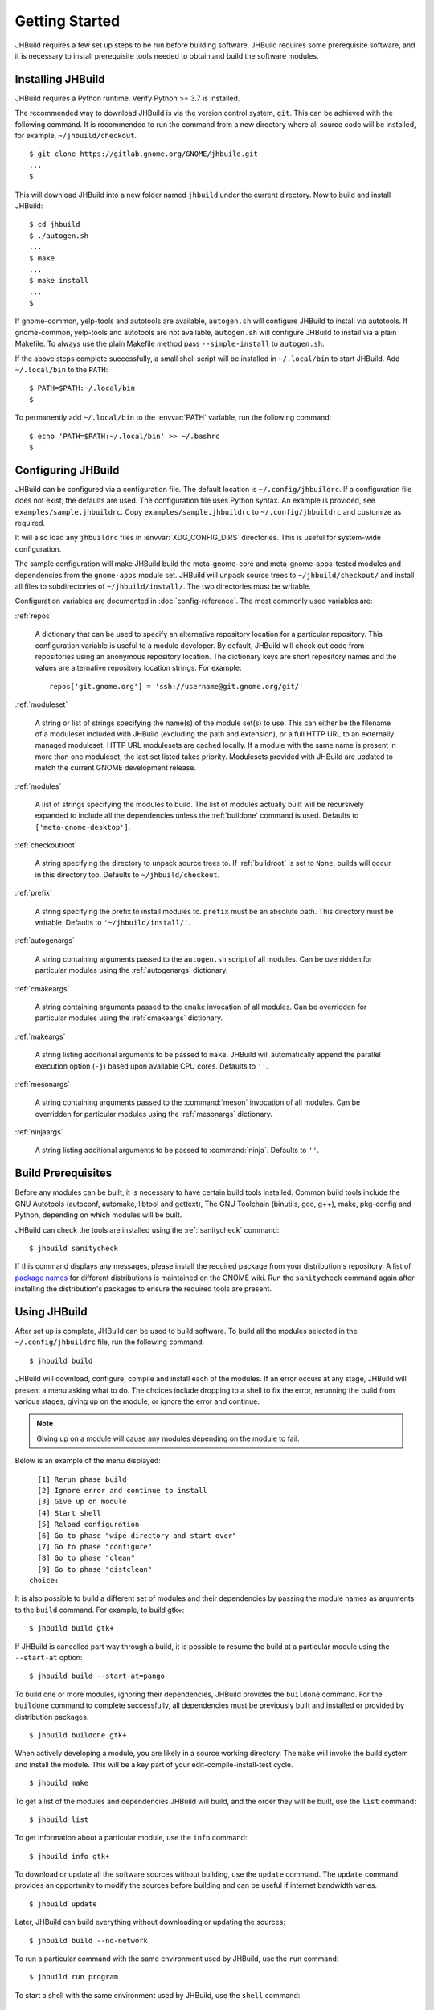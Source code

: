 Getting Started
===============

JHBuild requires a few set up steps to be run before building software.
JHBuild requires some prerequisite software, and it is necessary to
install prerequisite tools needed to obtain and build the software
modules.

Installing JHBuild
------------------

JHBuild requires a Python runtime. Verify Python >= 3.7 is installed.

The recommended way to download JHBuild is via the version control
system, ``git``. This can be achieved with the following command. It is
recommended to run the command from a new directory where all source
code will be installed, for example, ``~/jhbuild/checkout``.

::

   $ git clone https://gitlab.gnome.org/GNOME/jhbuild.git
   ...
   $

This will download JHBuild into a new folder named ``jhbuild`` under the
current directory. Now to build and install JHBuild:

::

   $ cd jhbuild
   $ ./autogen.sh
   ...
   $ make
   ...
   $ make install
   ...
   $

If gnome-common, yelp-tools and autotools are available, ``autogen.sh``
will configure JHBuild to install via autotools. If gnome-common,
yelp-tools and autotools are not available, ``autogen.sh`` will
configure JHBuild to install via a plain Makefile. To always use the
plain Makefile method pass ``--simple-install`` to ``autogen.sh``.

If the above steps complete successfully, a small shell script will be
installed in ``~/.local/bin`` to start JHBuild. Add ``~/.local/bin`` to
the ``PATH``:

::

   $ PATH=$PATH:~/.local/bin
   $

To permanently add ``~/.local/bin`` to the :envvar:`PATH` variable, run the
following command:

::

   $ echo 'PATH=$PATH:~/.local/bin' >> ~/.bashrc
   $

Configuring JHBuild
-------------------

JHBuild can be configured via a configuration file. The default location
is ``~/.config/jhbuildrc``. If a configuration file does not exist, the
defaults are used. The configuration file uses Python syntax. An example
is provided, see ``examples/sample.jhbuildrc``. Copy
``examples/sample.jhbuildrc`` to ``~/.config/jhbuildrc`` and customize
as required.

It will also load any ``jhbuildrc`` files in :envvar:`XDG_CONFIG_DIRS` directories.
This is useful for system-wide configuration.

The sample configuration will make JHBuild build the meta-gnome-core and
meta-gnome-apps-tested modules and dependencies from the ``gnome-apps``
module set. JHBuild will unpack source trees to ``~/jhbuild/checkout/``
and install all files to subdirectories of ``~/jhbuild/install/``. The
two directories must be writable.

Configuration variables are documented in :doc:`config-reference`. The most commonly used variables are:

:ref:`repos`

   A dictionary that can be used to specify an alternative repository
   location for a particular repository. This configuration variable is
   useful to a module developer. By default, JHBuild will check out code
   from repositories using an anonymous repository location. The
   dictionary keys are short repository names and the values are
   alternative repository location strings. For example:

   ::

      repos['git.gnome.org'] = 'ssh://username@git.gnome.org/git/'

:ref:`moduleset`

   A string or list of strings specifying the name(s) of the module
   set(s) to use. This can either be the filename of a moduleset
   included with JHBuild (excluding the path and extension), or a full
   HTTP URL to an externally managed moduleset. HTTP URL modulesets are
   cached locally. If a module with the same name is present in more
   than one moduleset, the last set listed takes priority. Modulesets
   provided with JHBuild are updated to match the current GNOME
   development release.

:ref:`modules`

   A list of strings specifying the modules to build. The list of
   modules actually built will be recursively expanded to include all
   the dependencies unless the :ref:`buildone` command is used.
   Defaults to ``['meta-gnome-desktop']``.

:ref:`checkoutroot`

   A string specifying the directory to unpack source trees to. If
   :ref:`buildroot` is set to ``None``, builds will
   occur in this directory too. Defaults to ``~/jhbuild/checkout``.

:ref:`prefix`

   A string specifying the prefix to install modules to. ``prefix`` must
   be an absolute path. This directory must be writable. Defaults to
   ``'~/jhbuild/install/'``.

:ref:`autogenargs`

   A string containing arguments passed to the ``autogen.sh`` script of
   all modules. Can be overridden for particular modules using the
   :ref:`autogenargs` dictionary.

:ref:`cmakeargs`

   A string containing arguments passed to the ``cmake`` invocation of
   all modules. Can be overridden for particular modules using the
   :ref:`cmakeargs` dictionary.

:ref:`makeargs`

   A string listing additional arguments to be passed to ``make``.
   JHBuild will automatically append the parallel execution option
   (``-j``) based upon available CPU cores. Defaults to ``''``.

:ref:`mesonargs`

   A string containing arguments passed to the :command:`meson` invocation of
   all modules. Can be overridden for particular modules using the :ref:`mesonargs`
   dictionary.

:ref:`ninjaargs`

   A string listing additional arguments to be passed to :command:`ninja`.
   Defaults to ``''``.

Build Prerequisites
-------------------

Before any modules can be built, it is necessary to have certain build
tools installed. Common build tools include the GNU Autotools (autoconf,
automake, libtool and gettext), The GNU Toolchain (binutils, gcc, g++),
make, pkg-config and Python, depending on which modules will be built.

JHBuild can check the tools are installed using the :ref:`sanitycheck`
command:

::

   $ jhbuild sanitycheck

If this command displays any messages, please install the required
package from your distribution's repository. A list of `package
names <http://live.gnome.org/JhbuildDependencies>`__ for different
distributions is maintained on the GNOME wiki. Run the ``sanitycheck``
command again after installing the distribution's packages to ensure the
required tools are present.

Using JHBuild
-------------

After set up is complete, JHBuild can be used to build software. To
build all the modules selected in the ``~/.config/jhbuildrc`` file, run
the following command:

::

   $ jhbuild build

JHBuild will download, configure, compile and install each of the
modules. If an error occurs at any stage, JHBuild will present a menu
asking what to do. The choices include dropping to a shell to fix the
error, rerunning the build from various stages, giving up on the module,
or ignore the error and continue.

.. note::

   Giving up on a module will cause any modules depending on the module
   to fail.

Below is an example of the menu displayed:

::

     [1] Rerun phase build
     [2] Ignore error and continue to install
     [3] Give up on module
     [4] Start shell
     [5] Reload configuration
     [6] Go to phase "wipe directory and start over"
     [7] Go to phase "configure"
     [8] Go to phase "clean"
     [9] Go to phase "distclean"
   choice: 

It is also possible to build a different set of modules and their
dependencies by passing the module names as arguments to the ``build``
command. For example, to build gtk+:

::

   $ jhbuild build gtk+

If JHBuild is cancelled part way through a build, it is possible to
resume the build at a particular module using the ``--start-at`` option:

::

   $ jhbuild build --start-at=pango

To build one or more modules, ignoring their dependencies, JHBuild
provides the ``buildone`` command. For the ``buildone`` command to
complete successfully, all dependencies must be previously built and
installed or provided by distribution packages.

::

   $ jhbuild buildone gtk+

When actively developing a module, you are likely in a source working
directory. The ``make`` will invoke the build system and install the
module. This will be a key part of your edit-compile-install-test cycle.

::

   $ jhbuild make

To get a list of the modules and dependencies JHBuild will build, and
the order they will be built, use the ``list`` command:

::

   $ jhbuild list

To get information about a particular module, use the ``info`` command:

::

   $ jhbuild info gtk+

To download or update all the software sources without building, use the
``update`` command. The ``update`` command provides an opportunity to
modify the sources before building and can be useful if internet
bandwidth varies.

::

   $ jhbuild update

Later, JHBuild can build everything without downloading or updating the
sources:

::

   $ jhbuild build --no-network

To run a particular command with the same environment used by JHBuild,
use the ``run`` command:

::

   $ jhbuild run program

To start a shell with the same environment used by JHBuild, use the
``shell`` command:

::

   $ jhbuild shell
